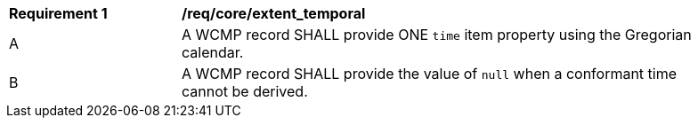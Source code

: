 [[req_core_extent_temporal]]
[width="90%",cols="2,6a"]
|===
^|*Requirement {counter:req-id}* |*/req/core/extent_temporal*
^|A |A WCMP record SHALL provide ONE `+time+` item property using the Gregorian calendar.
^|B |A WCMP record SHALL provide the value of `+null+` when a conformant time cannot be derived.
|===
